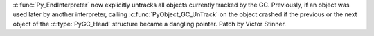 :c:func:`Py_EndInterpreter` now explicitly untracks all objects currently
tracked by the GC. Previously, if an object was used later by another
interpreter, calling :c:func:`PyObject_GC_UnTrack` on the object crashed if the
previous or the next object of the :c:type:`PyGC_Head` structure became a
dangling pointer. Patch by Victor Stinner.
